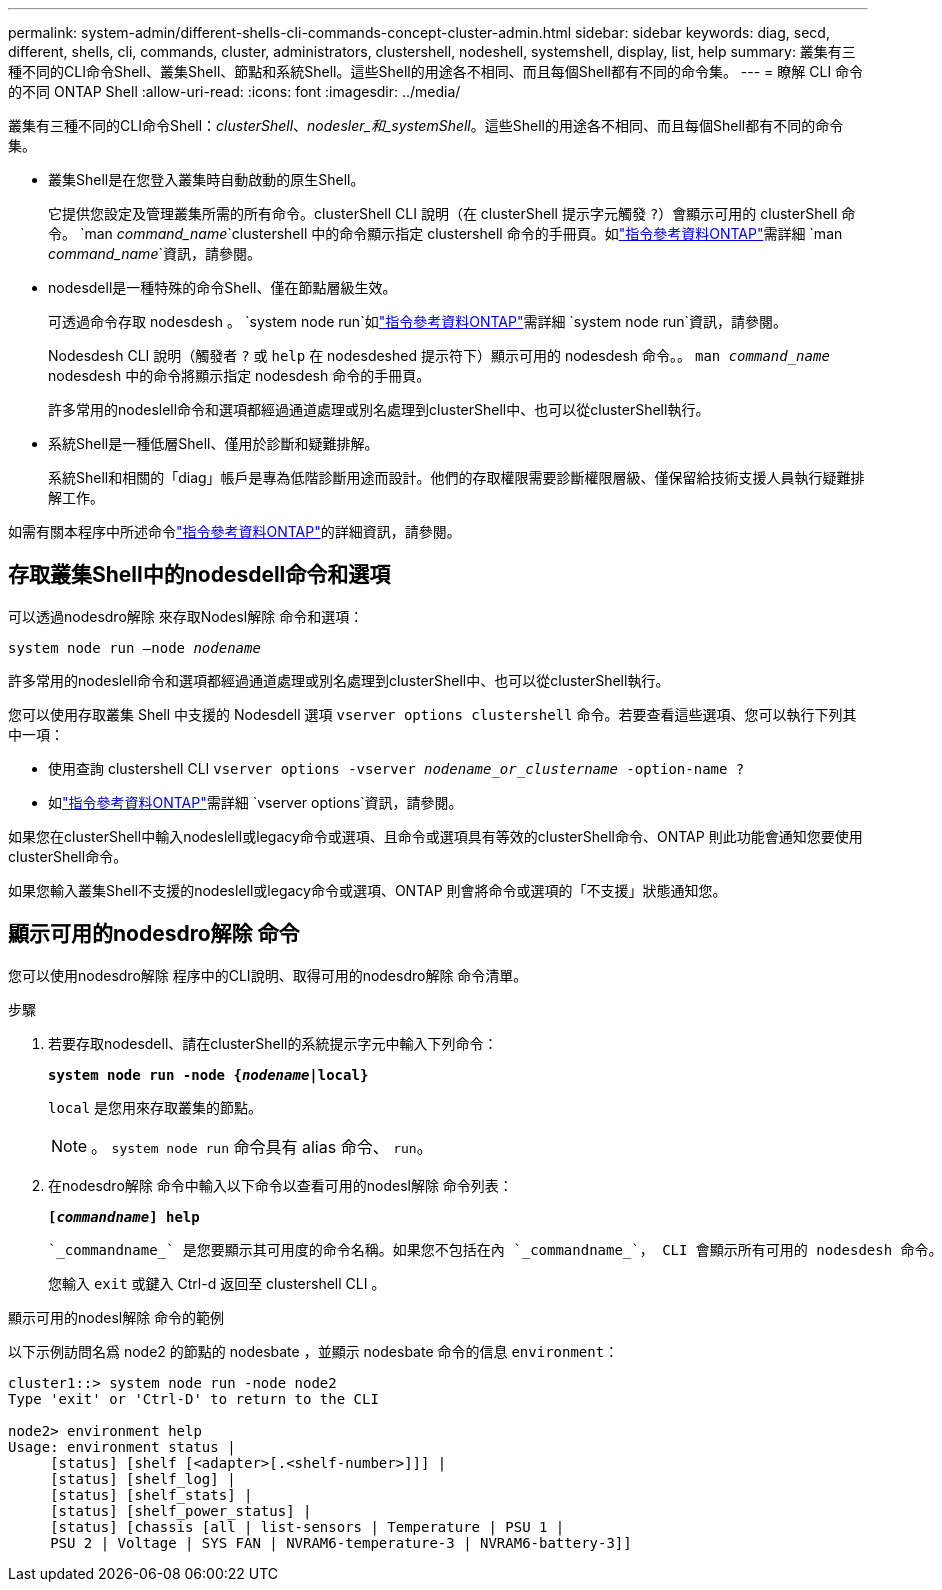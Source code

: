 ---
permalink: system-admin/different-shells-cli-commands-concept-cluster-admin.html 
sidebar: sidebar 
keywords: diag, secd, different, shells, cli, commands, cluster, administrators, clustershell, nodeshell, systemshell, display, list, help 
summary: 叢集有三種不同的CLI命令Shell、叢集Shell、節點和系統Shell。這些Shell的用途各不相同、而且每個Shell都有不同的命令集。 
---
= 瞭解 CLI 命令的不同 ONTAP Shell
:allow-uri-read: 
:icons: font
:imagesdir: ../media/


[role="lead"]
叢集有三種不同的CLI命令Shell：_clusterShell_、_nodesler_和_systemShell_。這些Shell的用途各不相同、而且每個Shell都有不同的命令集。

* 叢集Shell是在您登入叢集時自動啟動的原生Shell。
+
它提供您設定及管理叢集所需的所有命令。clusterShell CLI 說明（在 clusterShell 提示字元觸發 `?`）會顯示可用的 clusterShell 命令。 `man _command_name_`clustershell 中的命令顯示指定 clustershell 命令的手冊頁。如link:https://docs.netapp.com/us-en/ontap-cli/man.html["指令參考資料ONTAP"^]需詳細 `man _command_name_`資訊，請參閱。

* nodesdell是一種特殊的命令Shell、僅在節點層級生效。
+
可透過命令存取 nodesdesh 。 `system node run`如link:https://docs.netapp.com/us-en/ontap-cli/system-node-run.html["指令參考資料ONTAP"^]需詳細 `system node run`資訊，請參閱。

+
Nodesdesh CLI 說明（觸發者 `?` 或 `help` 在 nodesdeshed 提示符下）顯示可用的 nodesdesh 命令。。 `man _command_name_` nodesdesh 中的命令將顯示指定 nodesdesh 命令的手冊頁。

+
許多常用的nodeslell命令和選項都經過通道處理或別名處理到clusterShell中、也可以從clusterShell執行。

* 系統Shell是一種低層Shell、僅用於診斷和疑難排解。
+
系統Shell和相關的「diag」帳戶是專為低階診斷用途而設計。他們的存取權限需要診斷權限層級、僅保留給技術支援人員執行疑難排解工作。



如需有關本程序中所述命令link:https://docs.netapp.com/us-en/ontap-cli/["指令參考資料ONTAP"^]的詳細資訊，請參閱。



== 存取叢集Shell中的nodesdell命令和選項

可以透過nodesdro解除 來存取Nodesl解除 命令和選項：

`system node run –node _nodename_`

許多常用的nodeslell命令和選項都經過通道處理或別名處理到clusterShell中、也可以從clusterShell執行。

您可以使用存取叢集 Shell 中支援的 Nodesdell 選項 `vserver options clustershell` 命令。若要查看這些選項、您可以執行下列其中一項：

* 使用查詢 clustershell CLI `vserver options -vserver _nodename_or_clustername_ -option-name ?`
* 如link:https://docs.netapp.com/us-en/ontap-cli/search.html?q=vserver+options["指令參考資料ONTAP"^]需詳細 `vserver options`資訊，請參閱。


如果您在clusterShell中輸入nodeslell或legacy命令或選項、且命令或選項具有等效的clusterShell命令、ONTAP 則此功能會通知您要使用clusterShell命令。

如果您輸入叢集Shell不支援的nodeslell或legacy命令或選項、ONTAP 則會將命令或選項的「不支援」狀態通知您。



== 顯示可用的nodesdro解除 命令

您可以使用nodesdro解除 程序中的CLI說明、取得可用的nodesdro解除 命令清單。

.步驟
. 若要存取nodesdell、請在clusterShell的系統提示字元中輸入下列命令：
+
`*system node run -node {_nodename_|local}*`

+
`local` 是您用來存取叢集的節點。

+
[NOTE]
====
。 `system node run` 命令具有 alias 命令、 `run`。

====
. 在nodesdro解除 命令中輸入以下命令以查看可用的nodesl解除 命令列表：
+
`*[_commandname_] help*`

+
 `_commandname_` 是您要顯示其可用度的命令名稱。如果您不包括在內 `_commandname_`， CLI 會顯示所有可用的 nodesdesh 命令。

+
您輸入 `exit` 或鍵入 Ctrl-d 返回至 clustershell CLI 。



.顯示可用的nodesl解除 命令的範例
以下示例訪問名爲 node2 的節點的 nodesbate ，並顯示 nodesbate 命令的信息 `environment`：

[listing]
----
cluster1::> system node run -node node2
Type 'exit' or 'Ctrl-D' to return to the CLI

node2> environment help
Usage: environment status |
     [status] [shelf [<adapter>[.<shelf-number>]]] |
     [status] [shelf_log] |
     [status] [shelf_stats] |
     [status] [shelf_power_status] |
     [status] [chassis [all | list-sensors | Temperature | PSU 1 |
     PSU 2 | Voltage | SYS FAN | NVRAM6-temperature-3 | NVRAM6-battery-3]]
----